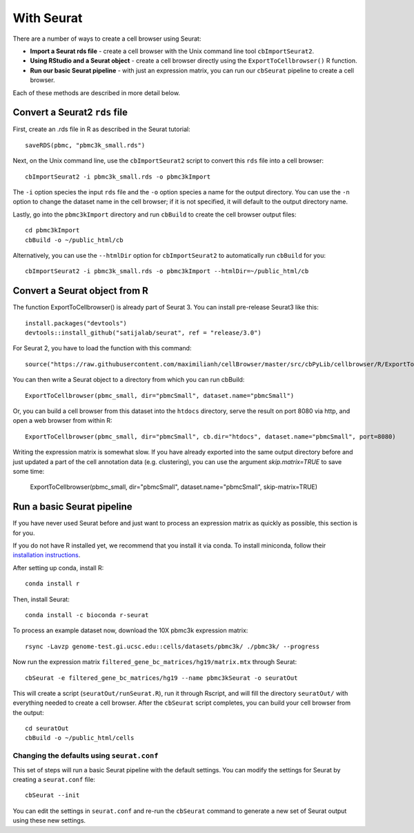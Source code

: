 With Seurat
-----------

There are a number of ways to create a cell browser using Seurat:

* **Import a Seurat rds file** - create a cell browser with the Unix command line tool ``cbImportSeurat2``.
* **Using RStudio and a Seurat object** - create a cell browser directly using the ``ExportToCellbrowser()`` R function. 
* **Run our basic Seurat pipeline** - with just an expression matrix, you can run our ``cbSeurat`` pipeline to create a cell browser.

Each of these methods are described in more detail below.

Convert a Seurat2 ``rds`` file
^^^^^^^^^^^^^^^^^^^^^^^^^^^

First, create an .rds file in R as described in the Seurat tutorial::

    saveRDS(pbmc, "pbmc3k_small.rds")

Next, on the Unix command line, use the ``cbImportSeurat2`` script to convert this ``rds``
file into a cell browser::

    cbImportSeurat2 -i pbmc3k_small.rds -o pbmc3kImport

The ``-i`` option species the input ``rds`` file and the ``-o`` option species a name for the output
directory. You can use the ``-n`` option to change the dataset name in the cell browser;
if it is not specified, it will default to the output directory name.

Lastly, go into the ``pbmc3kImport`` directory and run ``cbBuild`` to create the cell browser
output files::

    cd pbmc3kImport
    cbBuild -o ~/public_html/cb
    
Alternatively, you can use the ``--htmlDir`` option for ``cbImportSeurat2`` to automatically run ``cbBuild`` for you::

    cbImportSeurat2 -i pbmc3k_small.rds -o pbmc3kImport --htmlDir=~/public_html/cb

Convert a Seurat object from R
^^^^^^^^^^^^^^^^^^^^^^^^^^^^^^

The function ExportToCellbrowser() is already part of Seurat 3. You can install pre-release Seurat3 like this::

    install.packages("devtools")
    devtools::install_github("satijalab/seurat", ref = "release/3.0")

For Seurat 2, you have to load the function with this command::

    source("https://raw.githubusercontent.com/maximilianh/cellBrowser/master/src/cbPyLib/cellbrowser/R/ExportToCellbrowser-seurat2.R")

You can then write a Seurat object to a directory from which you can run cbBuild::

    ExportToCellbrowser(pbmc_small, dir="pbmcSmall", dataset.name="pbmcSmall")

Or, you can build a cell browser from this dataset into the ``htdocs`` directory,
serve the result on port 8080 via http, and open a web browser from within R::

    ExportToCellbrowser(pbmc_small, dir="pbmcSmall", cb.dir="htdocs", dataset.name="pbmcSmall", port=8080)

Writing the expression matrix is somewhat slow. If you have already exported into the same 
output directory before and just updated a part of the cell annotation data
(e.g. clustering), you can use the argument *skip.matrix=TRUE* to save some
time:

    ExportToCellbrowser(pbmc_small, dir="pbmcSmall", dataset.name="pbmcSmall", skip-matrix=TRUE)

Run a basic Seurat pipeline
^^^^^^^^^^^^^^^^^^^^^^^^^^^

If you have never used Seurat before and just want to process an expression matrix
as quickly as possible, this section is for you.

If you do not have R installed yet, we recommend that you install it via conda.
To install miniconda, follow their `installation instructions <https://conda.io/projects/conda/en/latest/user-guide/install/index.html#regular-installation>`_.

After setting up conda, install R::

    conda install r

Then, install Seurat::

    conda install -c bioconda r-seurat 

To process an example dataset now, download the 10X pbmc3k expression matrix::

    rsync -Lavzp genome-test.gi.ucsc.edu::cells/datasets/pbmc3k/ ./pbmc3k/ --progress

Now run the expression matrix ``filtered_gene_bc_matrices/hg19/matrix.mtx`` through
Seurat::

    cbSeurat -e filtered_gene_bc_matrices/hg19 --name pbmc3kSeurat -o seuratOut 

This will create a script (``seuratOut/runSeurat.R``), run it through Rscript, and
will fill the directory ``seuratOut/`` with everything needed to create a cell
browser. After the ``cbSeurat`` script completes, you can build your cell browser from the output::

    cd seuratOut
    cbBuild -o ~/public_html/cells

Changing the defaults using ``seurat.conf``
""""""""

This set of steps will run a basic Seurat pipeline with the default settings. You can
modify the settings for Seurat by creating a ``seurat.conf`` file::

    cbSeurat --init

You can edit the settings in ``seurat.conf`` and re-run the ``cbSeurat`` command to
generate a new set of Seurat output using these new settings. 
